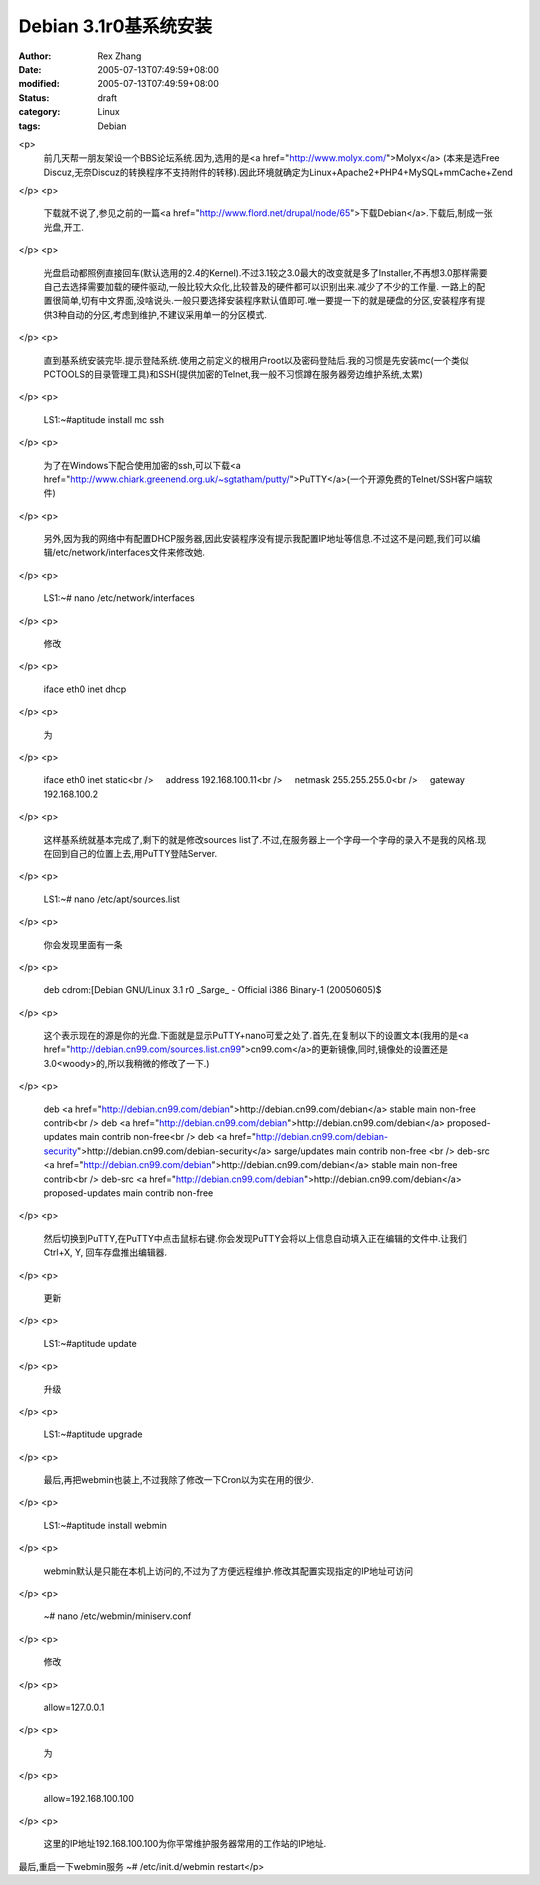 Debian 3.1r0基系统安装
#######################

:author: Rex Zhang
:date: 2005-07-13T07:49:59+08:00
:modified: 2005-07-13T07:49:59+08:00
:status: draft
:category: Linux
:tags: Debian

<p>
   前几天帮一朋友架设一个BBS论坛系统.因为,选用的是<a href="http://www.molyx.com/">Molyx</a> (本来是选Free Discuz,无奈Discuz的转换程序不支持附件的转移).因此环境就确定为Linux+Apache2+PHP4+MySQL+mmCache+Zend 
</p>
<p>
   下载就不说了,参见之前的一篇<a href="http://www.flord.net/drupal/node/65">下载Debian</a>.下载后,制成一张光盘,开工. 
</p>
<p>
   光盘启动都照例直接回车(默认选用的2.4的Kernel).不过3.1较之3.0最大的改变就是多了Installer,不再想3.0那样需要自己去选择需要加载的硬件驱动,一般比较大众化,比较普及的硬件都可以识别出来.减少了不少的工作量.
   一路上的配置很简单,切有中文界面,没啥说头.一般只要选择安装程序默认值即可.唯一要提一下的就是硬盘的分区,安装程序有提供3种自动的分区,考虑到维护,不建议采用单一的分区模式. 
</p>
<p>
   直到基系统安装完毕.提示登陆系统.使用之前定义的根用户root以及密码登陆后.我的习惯是先安装mc(一个类似PCTOOLS的目录管理工具)和SSH(提供加密的Telnet,我一般不习惯蹲在服务器旁边维护系统,太累) 
</p>
<p>
   LS1:~#aptitude install mc ssh 
</p>
<p>
   为了在Windows下配合使用加密的ssh,可以下载<a href="http://www.chiark.greenend.org.uk/~sgtatham/putty/">PuTTY</a>(一个开源免费的Telnet/SSH客户端软件) 
</p>
<p>
   另外,因为我的网络中有配置DHCP服务器,因此安装程序没有提示我配置IP地址等信息.不过这不是问题,我们可以编辑/etc/network/interfaces文件来修改她. 
</p>
<p>
   LS1:~# nano /etc/network/interfaces 
</p>
<p>
   修改 
</p>
<p>
   iface eth0 inet dhcp 
</p>
<p>
   为 
</p>
<p>
   iface eth0 inet static<br />
       address 192.168.100.11<br />
       netmask 255.255.255.0<br />
       gateway 192.168.100.2 
</p>
<p>
   这样基系统就基本完成了,剩下的就是修改sources list了.不过,在服务器上一个字母一个字母的录入不是我的风格.现在回到自己的位置上去,用PuTTY登陆Server. 
</p>
<p>
   LS1:~# nano /etc/apt/sources.list 
</p>
<p>
   你会发现里面有一条 
</p>
<p>
   deb cdrom:[Debian GNU/Linux 3.1 r0 _Sarge_ - Official i386 Binary-1 (20050605)$ 
</p>
<p>
   这个表示现在的源是你的光盘.下面就是显示PuTTY+nano可爱之处了.首先,在复制以下的设置文本(我用的是<a href="http://debian.cn99.com/sources.list.cn99">cn99.com</a>的更新镜像,同时,镜像处的设置还是3.0<woody>的,所以我稍微的修改了一下.) 
</p>
<p>
   deb <a href="http://debian.cn99.com/debian">http://debian.cn99.com/debian</a> stable
   main non-free contrib<br />
   deb <a href="http://debian.cn99.com/debian">http://debian.cn99.com/debian</a> proposed-updates
   main contrib non-free<br />
   deb <a href="http://debian.cn99.com/debian-security">http://debian.cn99.com/debian-security</a> sarge/updates
   main contrib non-free 
   <br />
   deb-src <a href="http://debian.cn99.com/debian">http://debian.cn99.com/debian</a> stable
   main non-free contrib<br />
   deb-src <a href="http://debian.cn99.com/debian">http://debian.cn99.com/debian</a> proposed-updates
   main contrib non-free 
</p>
<p>
   然后切换到PuTTY,在PuTTY中点击鼠标右键.你会发现PuTTY会将以上信息自动填入正在编辑的文件中.让我们Ctrl+X, Y, 回车存盘推出编辑器. 
</p>
<p>
   更新 
</p>
<p>
   LS1:~#aptitude update 
</p>
<p>
   升级 
</p>
<p>
   LS1:~#aptitude upgrade 
</p>
<p>
   最后,再把webmin也装上,不过我除了修改一下Cron以为实在用的很少.
</p>
<p>
   LS1:~#aptitude install webmin
</p>
<p>
   webmin默认是只能在本机上访问的,不过为了方便远程维护.修改其配置实现指定的IP地址可访问
</p>
<p>
   ~# nano /etc/webmin/miniserv.conf
</p>
<p>
   修改
</p>
<p>
   allow=127.0.0.1
</p>
<p>
   为
</p>
<p>
   allow=192.168.100.100
</p>
<p>
   这里的IP地址192.168.100.100为你平常维护服务器常用的工作站的IP地址.

最后,重启一下webmin服务
~# /etc/init.d/webmin restart</p>

